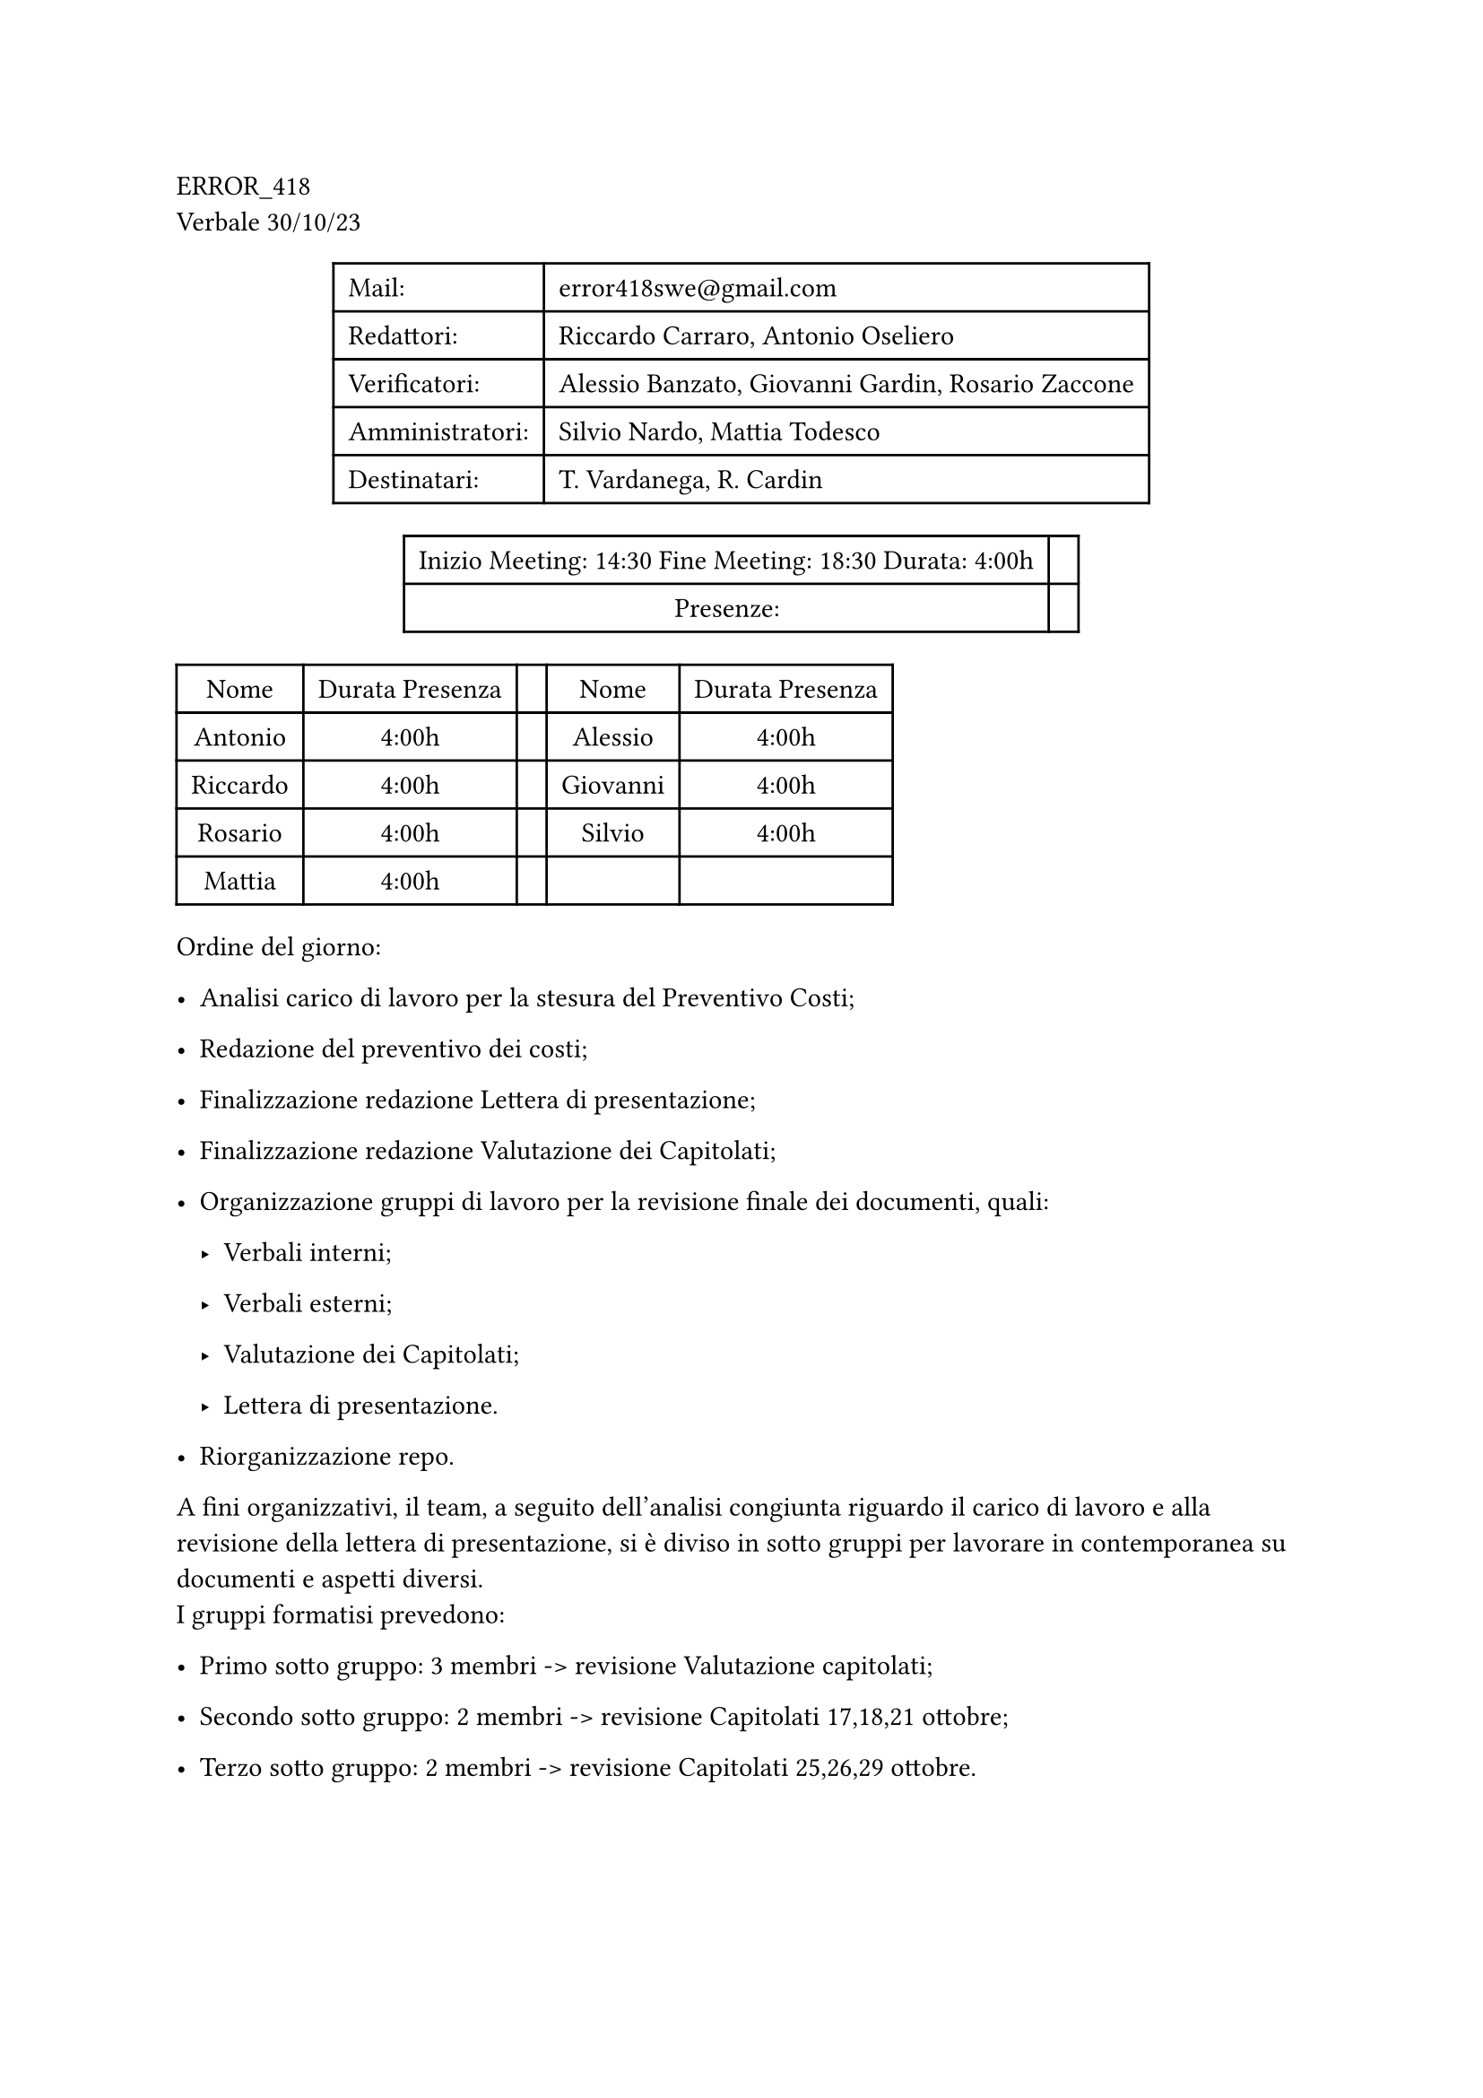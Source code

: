 ERROR\_418 \
Verbale 30/10/23

#figure(
align(center)[#table(
  columns: 2,
  align: (col, row) => (left,left,).at(col),
  inset: 6pt,
  [Mail:],
  [error418swe\@gmail.com],
  [Redattori:],
  [Riccardo Carraro, Antonio Oseliero],
  [Verificatori:],
  [Alessio Banzato, Giovanni Gardin, Rosario Zaccone],
  [Amministratori:],
  [Silvio Nardo, Mattia Todesco],
  [Destinatari:],
  [T. Vardanega, R. Cardin],
)]
)

#figure(
align(center)[#table(
  columns: 2,
  align: (col, row) => (center,center,).at(col),
  inset: 6pt,
  [Inizio Meeting: 14:30 Fine Meeting: 18:30 Durata: 4:00h],
  [],
  [Presenze:],
  [],
)]
)

#block[
#figure(
align(center)[#table(
  columns: 5,
  align: (col, row) => (center,center,center,center,center,).at(col),
  inset: 6pt,
  [Nome], [Durata Presenza], [], [Nome], [Durata Presenza],
  [Antonio],
  [4:00h],
  [],
  [Alessio],
  [4:00h],
  [Riccardo],
  [4:00h],
  [],
  [Giovanni],
  [4:00h],
  [Rosario],
  [4:00h],
  [],
  [Silvio],
  [4:00h],
  [Mattia],
  [4:00h],
  [],
  [],
  [],
)]
)

]
Ordine del giorno:

- Analisi carico di lavoro per la stesura del Preventivo Costi;

- Redazione del preventivo dei costi;

- Finalizzazione redazione Lettera di presentazione;

- Finalizzazione redazione Valutazione dei Capitolati;

- Organizzazione gruppi di lavoro per la revisione finale dei documenti,
  quali:

  - Verbali interni;

  - Verbali esterni;

  - Valutazione dei Capitolati;

  - Lettera di presentazione.

- Riorganizzazione repo.

A fini organizzativi, il team, a seguito dell’analisi congiunta riguardo
il carico di lavoro e alla revisione della lettera di presentazione, si
è diviso in sotto gruppi per lavorare in contemporanea su documenti e
aspetti diversi. \
I gruppi formatisi prevedono:

- Primo sotto gruppo: 3 membri -\> revisione Valutazione capitolati;

- Secondo sotto gruppo: 2 membri -\> revisione Capitolati 17,18,21
  ottobre;

- Terzo sotto gruppo: 2 membri -\> revisione Capitolati 25,26,29
  ottobre.

= Analisi carico di lavoro
<analisi-carico-di-lavoro>
Al fine di redigere il preventivo dei costi, è stata necessaria
un’accurata analisi del carico di lavoro e del monte ore necessario.
L’idea alla base dell’organizzazione del lavoro è stata la suddivisione
del periodo di sviluppo \(Novembre - Marzo) in tre sotto-periodi che
affronteranno aspetti diversi ma fondamentali del prodotto, quali:

- Periodo di Analisi dei Requisiti;

- Periodo per PoC e RTB;

- Periodo per PB.

Costi e ore sono stati stabiliti mediante la realizzazione di una
tabella su Google Sheet in modo collaborativo con tutti i membri del
gruppo.

= Redazione documenti
<redazione-documenti>
== Preventivo Costi
<preventivo-costi>
A seguito dell’analisi precedente e delle decisioni riguardo ore e
costi, si è redatto il documento relativo al Preventivo dei Costi.

== Lettera di presentazione
<lettera-di-presentazione>
Dopo una revisione collettiva, si è proseguito con la finalizzazione
della Lettera di presentazione, con l’aggiunta del link alla repo github
dei documenti \(link al ramo main) e aggiunta del prezzo preventivato.

== Valutazione Capitolati
<valutazione-capitolati>
Uno dei sotto gruppi formati si è occupato della revisione,
riorganizzazione e finalizzazione del documento relativo alla
valutazione complessiva dei nove capitolati. Il documento, risultando
corposo e denso di analisi, ha richiesto una discreta quantità di tempo
per essere redatto e validato, prestando attenzione ad includere le
risposte ricevute da tutte e nove le aziende proponenti.

== Revisione Documenti
<revisione-documenti>
I due sotto gruppi impegnati nella revisione dei verbali hanno svolto un
completo lavoro di revisione e analisi di correttezza dei verbali fino a
quel momento redatti. Questa fase, a causa di un mancato salvataggio dei
file .tex di latex, ha purtroppo visto una nuova stesura completa di
alcuni verbali anche per piccole correzioni. Le nuove versioni dei
verbali rimangono pur sempre una fedele ritrascrizione dei verbali
originali, senza modificarne il contenuto, ma migliorandone la stesura,
rimuovendo eventuali errori ortografici e non. \
Terminata la revisione e la redazione dei verbali, si è susseguita
un’ulteriore revisione di conferma della documentazione rimanente, come
la lettera di presentazione e la valutazione dei capitolati \(documento
terminato durante lo svolgersi di queste revisioni).

== Riorganizzazione Repo
<riorganizzazione-repo>
Terminata la redazione dei documenti e la loro revisione il gruppo ha
potenzialmente tutto il necessario per procedere alla candidatura. In
questo modo, possedendo ora i file ufficiali e revisionati che saranno
oggetto di consegna, è stato possibile riorganizzare la repo al fine di
eliminare evetuali branch secondari e concludere le pull request, in
modo da riunire tutti i documenti prodotti dai vari branch creati al
ramo Develop, in attesa di unirli successivamente al ramo Main.
